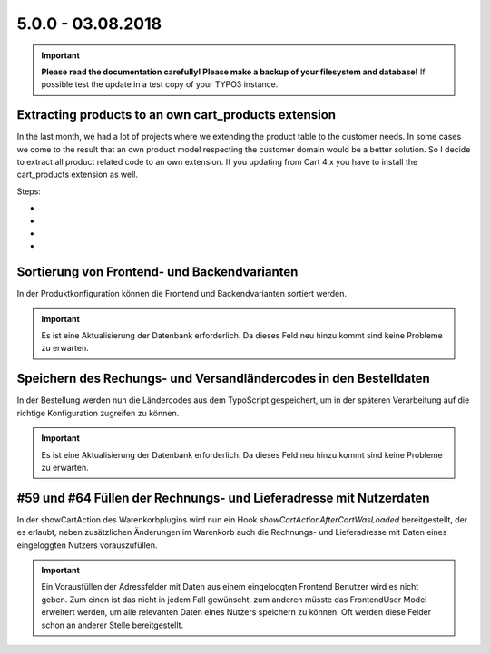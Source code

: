 .. ==================================================
.. FOR YOUR INFORMATION
.. --------------------------------------------------
.. -*- coding: utf-8 -*- with BOM.

5.0.0 - 03.08.2018
------------------

.. IMPORTANT::
   **Please read the documentation carefully! Please make a backup of your filesystem and database!** If possible test the update in a test copy of your TYPO3 instance.

Extracting products to an own cart_products extension
====================================================

In the last month, we had a lot of projects where we extending the product table
to the customer needs. In some cases we come to the result that an own product model
respecting the customer domain would be a better solution.
So I decide to extract all product related code to an own extension. If you updating
from Cart 4.x you have to install the cart_products extension as well.

Steps:

-
-
-
-

Sortierung von Frontend- und Backendvarianten
==================================================

In der Produktkonfiguration können die Frontend und Backendvarianten sortiert werden.

.. IMPORTANT::
   Es ist eine Aktualisierung der Datenbank erforderlich. Da dieses Feld neu hinzu kommt sind keine Probleme zu erwarten.

Speichern des Rechungs- und Versandländercodes in den Bestelldaten
=======================================================================

In der Bestellung werden nun die Ländercodes aus dem TypoScript gespeichert, um in der späteren Verarbeitung auf die
richtige Konfiguration zugreifen zu können.

.. IMPORTANT::
   Es ist eine Aktualisierung der Datenbank erforderlich. Da dieses Feld neu hinzu kommt sind keine Probleme zu erwarten.

#59 und #64 Füllen der Rechnungs- und Lieferadresse mit Nutzerdaten
===================================================================

In der showCartAction des Warenkorbplugins wird nun ein Hook *showCartActionAfterCartWasLoaded* bereitgestellt, der
es erlaubt, neben zusätzlichen Änderungen im Warenkorb auch die Rechnungs- und Lieferadresse mit Daten eines
eingeloggten Nutzers vorauszufüllen.

.. IMPORTANT::
   Ein Vorausfüllen der Adressfelder mit Daten aus einem eingeloggten Frontend Benutzer wird es nicht geben.
   Zum einen ist das nicht in jedem Fall gewünscht, zum anderen müsste das FrontendUser Model erweitert werden,
   um alle relevanten Daten eines Nutzers speichern zu können. Oft werden diese Felder schon an anderer Stelle
   bereitgestellt.